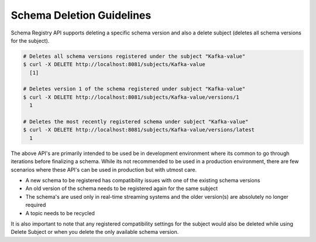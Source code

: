 .. _schemaregistry_api:

Schema Deletion Guidelines
==========================

Schema Registry API supports deleting a specific schema version and also a delete subject (deletes all schema versions for the subject).

.. sourcecode:: bash

    # Deletes all schema versions registered under the subject "Kafka-value"
    $ curl -X DELETE http://localhost:8081/subjects/Kafka-value
      [1]

    # Deletes version 1 of the schema registered under subject "Kafka-value"
    $ curl -X DELETE http://localhost:8081/subjects/Kafka-value/versions/1
      1

    # Deletes the most recently registered schema under subject "Kafka-value"
    $ curl -X DELETE http://localhost:8081/subjects/Kafka-value/versions/latest
      1

The above API's are primarily intended to be used be in development environment where its common to go through iterations before finalizing a schema. While its not recommended to be used in a production environment, there are few scenarios where these API's can be used in production but with utmost care.

- A new schema to be registered has compatibility issues with one of the existing schema versions
- An old version of the schema needs to be registered again for the same subject
- The schema's are used only in real-time streaming systems and the older version(s) are absolutely no longer required
- A topic needs to be recycled

It is also important to note that any registered compatibility settings for the subject would also be deleted while using Delete Subject or when you delete the only available schema version.
